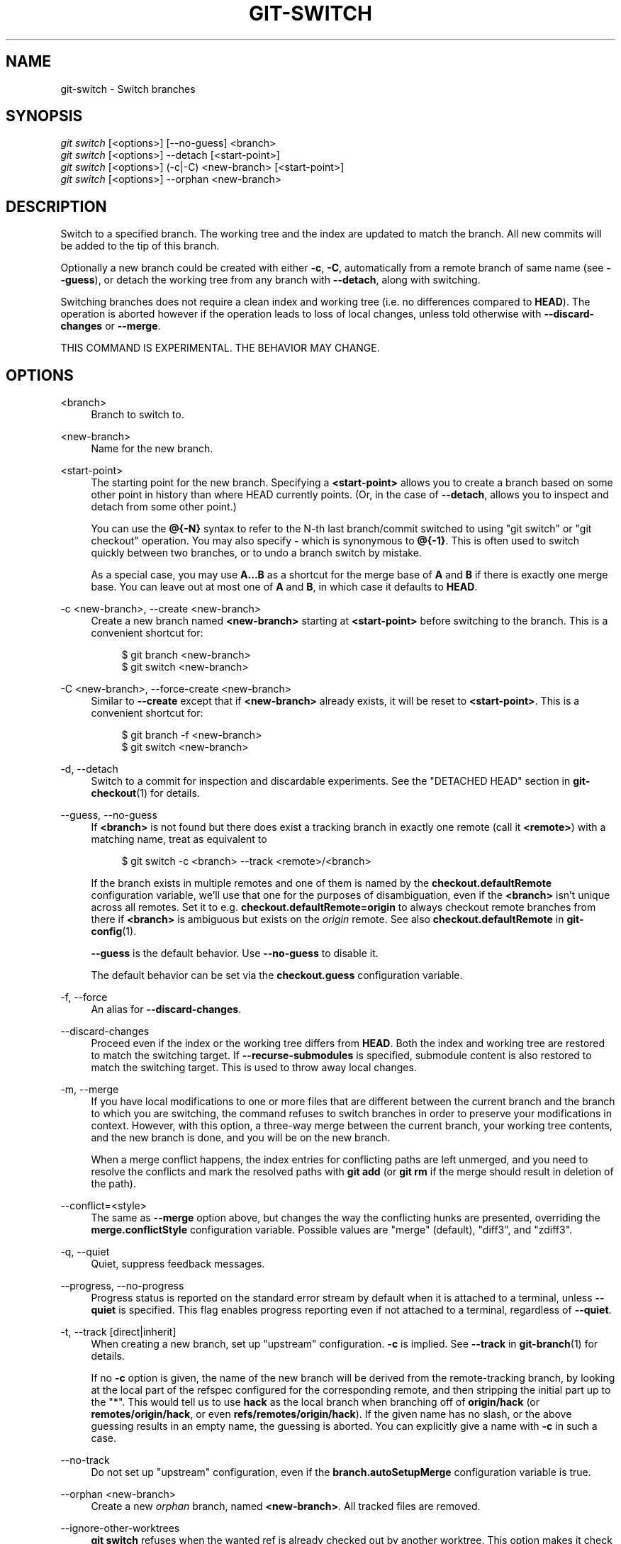 '\" t
.\"     Title: git-switch
.\"    Author: [FIXME: author] [see http://www.docbook.org/tdg5/en/html/author]
.\" Generator: DocBook XSL Stylesheets vsnapshot <http://docbook.sf.net/>
.\"      Date: 04/12/2022
.\"    Manual: Git Manual
.\"    Source: Git 2.36.0.rc2
.\"  Language: English
.\"
.TH "GIT\-SWITCH" "1" "04/12/2022" "Git 2\&.36\&.0\&.rc2" "Git Manual"
.\" -----------------------------------------------------------------
.\" * Define some portability stuff
.\" -----------------------------------------------------------------
.\" ~~~~~~~~~~~~~~~~~~~~~~~~~~~~~~~~~~~~~~~~~~~~~~~~~~~~~~~~~~~~~~~~~
.\" http://bugs.debian.org/507673
.\" http://lists.gnu.org/archive/html/groff/2009-02/msg00013.html
.\" ~~~~~~~~~~~~~~~~~~~~~~~~~~~~~~~~~~~~~~~~~~~~~~~~~~~~~~~~~~~~~~~~~
.ie \n(.g .ds Aq \(aq
.el       .ds Aq '
.\" -----------------------------------------------------------------
.\" * set default formatting
.\" -----------------------------------------------------------------
.\" disable hyphenation
.nh
.\" disable justification (adjust text to left margin only)
.ad l
.\" -----------------------------------------------------------------
.\" * MAIN CONTENT STARTS HERE *
.\" -----------------------------------------------------------------
.SH "NAME"
git-switch \- Switch branches
.SH "SYNOPSIS"
.sp
.nf
\fIgit switch\fR [<options>] [\-\-no\-guess] <branch>
\fIgit switch\fR [<options>] \-\-detach [<start\-point>]
\fIgit switch\fR [<options>] (\-c|\-C) <new\-branch> [<start\-point>]
\fIgit switch\fR [<options>] \-\-orphan <new\-branch>
.fi
.sp
.SH "DESCRIPTION"
.sp
Switch to a specified branch\&. The working tree and the index are updated to match the branch\&. All new commits will be added to the tip of this branch\&.
.sp
Optionally a new branch could be created with either \fB\-c\fR, \fB\-C\fR, automatically from a remote branch of same name (see \fB\-\-guess\fR), or detach the working tree from any branch with \fB\-\-detach\fR, along with switching\&.
.sp
Switching branches does not require a clean index and working tree (i\&.e\&. no differences compared to \fBHEAD\fR)\&. The operation is aborted however if the operation leads to loss of local changes, unless told otherwise with \fB\-\-discard\-changes\fR or \fB\-\-merge\fR\&.
.sp
THIS COMMAND IS EXPERIMENTAL\&. THE BEHAVIOR MAY CHANGE\&.
.SH "OPTIONS"
.PP
<branch>
.RS 4
Branch to switch to\&.
.RE
.PP
<new\-branch>
.RS 4
Name for the new branch\&.
.RE
.PP
<start\-point>
.RS 4
The starting point for the new branch\&. Specifying a
\fB<start\-point>\fR
allows you to create a branch based on some other point in history than where HEAD currently points\&. (Or, in the case of
\fB\-\-detach\fR, allows you to inspect and detach from some other point\&.)
.sp
You can use the
\fB@{\-N}\fR
syntax to refer to the N\-th last branch/commit switched to using "git switch" or "git checkout" operation\&. You may also specify
\fB\-\fR
which is synonymous to
\fB@{\-1}\fR\&. This is often used to switch quickly between two branches, or to undo a branch switch by mistake\&.
.sp
As a special case, you may use
\fBA\&.\&.\&.B\fR
as a shortcut for the merge base of
\fBA\fR
and
\fBB\fR
if there is exactly one merge base\&. You can leave out at most one of
\fBA\fR
and
\fBB\fR, in which case it defaults to
\fBHEAD\fR\&.
.RE
.PP
\-c <new\-branch>, \-\-create <new\-branch>
.RS 4
Create a new branch named
\fB<new\-branch>\fR
starting at
\fB<start\-point>\fR
before switching to the branch\&. This is a convenient shortcut for:
.sp
.if n \{\
.RS 4
.\}
.nf
$ git branch <new\-branch>
$ git switch <new\-branch>
.fi
.if n \{\
.RE
.\}
.sp
.RE
.PP
\-C <new\-branch>, \-\-force\-create <new\-branch>
.RS 4
Similar to
\fB\-\-create\fR
except that if
\fB<new\-branch>\fR
already exists, it will be reset to
\fB<start\-point>\fR\&. This is a convenient shortcut for:
.sp
.if n \{\
.RS 4
.\}
.nf
$ git branch \-f <new\-branch>
$ git switch <new\-branch>
.fi
.if n \{\
.RE
.\}
.sp
.RE
.PP
\-d, \-\-detach
.RS 4
Switch to a commit for inspection and discardable experiments\&. See the "DETACHED HEAD" section in
\fBgit-checkout\fR(1)
for details\&.
.RE
.PP
\-\-guess, \-\-no\-guess
.RS 4
If
\fB<branch>\fR
is not found but there does exist a tracking branch in exactly one remote (call it
\fB<remote>\fR) with a matching name, treat as equivalent to
.sp
.if n \{\
.RS 4
.\}
.nf
$ git switch \-c <branch> \-\-track <remote>/<branch>
.fi
.if n \{\
.RE
.\}
.sp
If the branch exists in multiple remotes and one of them is named by the
\fBcheckout\&.defaultRemote\fR
configuration variable, we\(cqll use that one for the purposes of disambiguation, even if the
\fB<branch>\fR
isn\(cqt unique across all remotes\&. Set it to e\&.g\&.
\fBcheckout\&.defaultRemote=origin\fR
to always checkout remote branches from there if
\fB<branch>\fR
is ambiguous but exists on the
\fIorigin\fR
remote\&. See also
\fBcheckout\&.defaultRemote\fR
in
\fBgit-config\fR(1)\&.
.sp
\fB\-\-guess\fR
is the default behavior\&. Use
\fB\-\-no\-guess\fR
to disable it\&.
.sp
The default behavior can be set via the
\fBcheckout\&.guess\fR
configuration variable\&.
.RE
.PP
\-f, \-\-force
.RS 4
An alias for
\fB\-\-discard\-changes\fR\&.
.RE
.PP
\-\-discard\-changes
.RS 4
Proceed even if the index or the working tree differs from
\fBHEAD\fR\&. Both the index and working tree are restored to match the switching target\&. If
\fB\-\-recurse\-submodules\fR
is specified, submodule content is also restored to match the switching target\&. This is used to throw away local changes\&.
.RE
.PP
\-m, \-\-merge
.RS 4
If you have local modifications to one or more files that are different between the current branch and the branch to which you are switching, the command refuses to switch branches in order to preserve your modifications in context\&. However, with this option, a three\-way merge between the current branch, your working tree contents, and the new branch is done, and you will be on the new branch\&.
.sp
When a merge conflict happens, the index entries for conflicting paths are left unmerged, and you need to resolve the conflicts and mark the resolved paths with
\fBgit add\fR
(or
\fBgit rm\fR
if the merge should result in deletion of the path)\&.
.RE
.PP
\-\-conflict=<style>
.RS 4
The same as
\fB\-\-merge\fR
option above, but changes the way the conflicting hunks are presented, overriding the
\fBmerge\&.conflictStyle\fR
configuration variable\&. Possible values are "merge" (default), "diff3", and "zdiff3"\&.
.RE
.PP
\-q, \-\-quiet
.RS 4
Quiet, suppress feedback messages\&.
.RE
.PP
\-\-progress, \-\-no\-progress
.RS 4
Progress status is reported on the standard error stream by default when it is attached to a terminal, unless
\fB\-\-quiet\fR
is specified\&. This flag enables progress reporting even if not attached to a terminal, regardless of
\fB\-\-quiet\fR\&.
.RE
.PP
\-t, \-\-track [direct|inherit]
.RS 4
When creating a new branch, set up "upstream" configuration\&.
\fB\-c\fR
is implied\&. See
\fB\-\-track\fR
in
\fBgit-branch\fR(1)
for details\&.
.sp
If no
\fB\-c\fR
option is given, the name of the new branch will be derived from the remote\-tracking branch, by looking at the local part of the refspec configured for the corresponding remote, and then stripping the initial part up to the "*"\&. This would tell us to use
\fBhack\fR
as the local branch when branching off of
\fBorigin/hack\fR
(or
\fBremotes/origin/hack\fR, or even
\fBrefs/remotes/origin/hack\fR)\&. If the given name has no slash, or the above guessing results in an empty name, the guessing is aborted\&. You can explicitly give a name with
\fB\-c\fR
in such a case\&.
.RE
.PP
\-\-no\-track
.RS 4
Do not set up "upstream" configuration, even if the
\fBbranch\&.autoSetupMerge\fR
configuration variable is true\&.
.RE
.PP
\-\-orphan <new\-branch>
.RS 4
Create a new
\fIorphan\fR
branch, named
\fB<new\-branch>\fR\&. All tracked files are removed\&.
.RE
.PP
\-\-ignore\-other\-worktrees
.RS 4
\fBgit switch\fR
refuses when the wanted ref is already checked out by another worktree\&. This option makes it check the ref out anyway\&. In other words, the ref can be held by more than one worktree\&.
.RE
.PP
\-\-recurse\-submodules, \-\-no\-recurse\-submodules
.RS 4
Using
\fB\-\-recurse\-submodules\fR
will update the content of all active submodules according to the commit recorded in the superproject\&. If nothing (or
\fB\-\-no\-recurse\-submodules\fR) is used, submodules working trees will not be updated\&. Just like
\fBgit-submodule\fR(1), this will detach
\fBHEAD\fR
of the submodules\&.
.RE
.SH "EXAMPLES"
.sp
The following command switches to the "master" branch:
.sp
.if n \{\
.RS 4
.\}
.nf
$ git switch master
.fi
.if n \{\
.RE
.\}
.sp
.sp
After working in the wrong branch, switching to the correct branch would be done using:
.sp
.if n \{\
.RS 4
.\}
.nf
$ git switch mytopic
.fi
.if n \{\
.RE
.\}
.sp
.sp
However, your "wrong" branch and correct "mytopic" branch may differ in files that you have modified locally, in which case the above switch would fail like this:
.sp
.if n \{\
.RS 4
.\}
.nf
$ git switch mytopic
error: You have local changes to \(aqfrotz\(aq; not switching branches\&.
.fi
.if n \{\
.RE
.\}
.sp
.sp
You can give the \fB\-m\fR flag to the command, which would try a three\-way merge:
.sp
.if n \{\
.RS 4
.\}
.nf
$ git switch \-m mytopic
Auto\-merging frotz
.fi
.if n \{\
.RE
.\}
.sp
.sp
After this three\-way merge, the local modifications are \fInot\fR registered in your index file, so \fBgit diff\fR would show you what changes you made since the tip of the new branch\&.
.sp
To switch back to the previous branch before we switched to mytopic (i\&.e\&. "master" branch):
.sp
.if n \{\
.RS 4
.\}
.nf
$ git switch \-
.fi
.if n \{\
.RE
.\}
.sp
.sp
You can grow a new branch from any commit\&. For example, switch to "HEAD~3" and create branch "fixup":
.sp
.if n \{\
.RS 4
.\}
.nf
$ git switch \-c fixup HEAD~3
Switched to a new branch \(aqfixup\(aq
.fi
.if n \{\
.RE
.\}
.sp
.sp
If you want to start a new branch from a remote branch of the same name:
.sp
.if n \{\
.RS 4
.\}
.nf
$ git switch new\-topic
Branch \(aqnew\-topic\(aq set up to track remote branch \(aqnew\-topic\(aq from \(aqorigin\(aq
Switched to a new branch \(aqnew\-topic\(aq
.fi
.if n \{\
.RE
.\}
.sp
.sp
To check out commit \fBHEAD~3\fR for temporary inspection or experiment without creating a new branch:
.sp
.if n \{\
.RS 4
.\}
.nf
$ git switch \-\-detach HEAD~3
HEAD is now at 9fc9555312 Merge branch \(aqcc/shared\-index\-permbits\(aq
.fi
.if n \{\
.RE
.\}
.sp
.sp
If it turns out whatever you have done is worth keeping, you can always create a new name for it (without switching away):
.sp
.if n \{\
.RS 4
.\}
.nf
$ git switch \-c good\-surprises
.fi
.if n \{\
.RE
.\}
.sp
.SH "SEE ALSO"
.sp
\fBgit-checkout\fR(1), \fBgit-branch\fR(1)
.SH "GIT"
.sp
Part of the \fBgit\fR(1) suite
